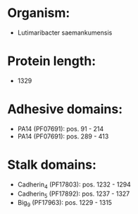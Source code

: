 * Organism:
- Lutimaribacter saemankumensis
* Protein length:
- 1329
* Adhesive domains:
- PA14 (PF07691): pos. 91 - 214
- PA14 (PF07691): pos. 289 - 413
* Stalk domains:
- Cadherin_4 (PF17803): pos. 1232 - 1294
- Cadherin_5 (PF17892): pos. 1237 - 1327
- Big_9 (PF17963): pos. 1229 - 1315

